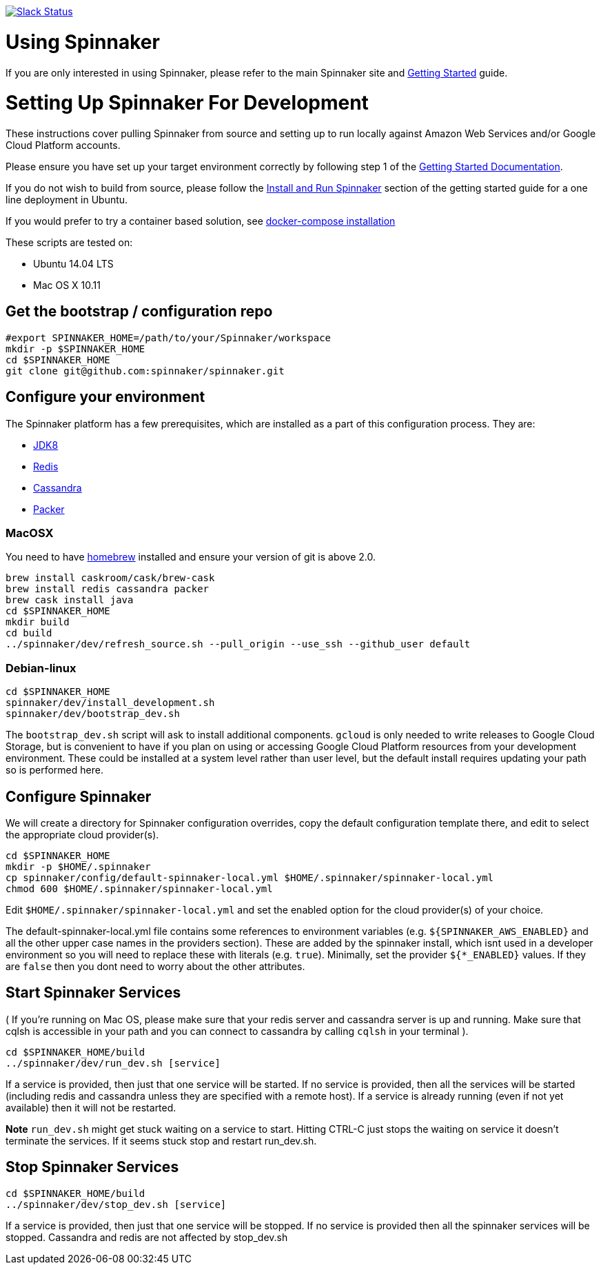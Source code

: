 :doctype: book

image:http://join.spinnaker.io/badge.svg[Slack Status,link=http://join.spinnaker.io]

= Using Spinnaker

If you are only interested in using Spinnaker, please refer to the main
Spinnaker site and http://spinnaker.io/documentation/getting_started.html[Getting Started] guide.

= Setting Up Spinnaker For Development

These instructions cover pulling Spinnaker from source and setting up to run locally against Amazon Web Services and/or Google Cloud Platform accounts. 

Please ensure you have set up your target environment correctly by following step 1 of the http://spinnaker.io/documentation/getting_started.html[Getting Started Documentation].

If you do not wish to build from source, please follow the http://spinnaker.io/documentation/getting_started.html#step-3-install-and-run-spinnaker[Install and Run Spinnaker] section of the getting started guide for a one line deployment in Ubuntu.

If you would prefer to try a container based solution, see https://github.com/spinnaker/spinnaker/tree/master/experimental/docker-compose[docker-compose installation]

These scripts are tested on:

* Ubuntu 14.04 LTS
* Mac OS X 10.11

== Get the bootstrap / configuration repo

[source,bash]
----
#export SPINNAKER_HOME=/path/to/your/Spinnaker/workspace
mkdir -p $SPINNAKER_HOME
cd $SPINNAKER_HOME
git clone git@github.com:spinnaker/spinnaker.git
----

== Configure your environment

The Spinnaker platform has a few prerequisites, which are installed as a part of this configuration process. They are: 

* https://www.oracle.com/java/index.html[JDK8]
* http://redis.io/[Redis]
* http://cassandra.apache.org/[Cassandra]
* https://www.packer.io/[Packer]

=== MacOSX

You need to have http://brew.sh/[homebrew] installed and ensure your version of git is above 2.0.

[source,bash]
----
brew install caskroom/cask/brew-cask
brew install redis cassandra packer
brew cask install java
cd $SPINNAKER_HOME
mkdir build
cd build
../spinnaker/dev/refresh_source.sh --pull_origin --use_ssh --github_user default
----

=== Debian-linux

[source,bash]
----
cd $SPINNAKER_HOME
spinnaker/dev/install_development.sh
spinnaker/dev/bootstrap_dev.sh
----

The `bootstrap_dev.sh` script will ask to install additional components. `gcloud`
is only needed to write releases to Google Cloud Storage, but is convenient
to have if you plan on using or accessing Google Cloud Platform resources
from your development environment. These could be installed at a system level
rather than user level, but the default install requires updating your path
so is performed here.

== Configure Spinnaker

We will create a directory for Spinnaker configuration overrides, copy the default configuration template there, and edit to select
the appropriate cloud provider(s).

[source,bash]
----
cd $SPINNAKER_HOME
mkdir -p $HOME/.spinnaker
cp spinnaker/config/default-spinnaker-local.yml $HOME/.spinnaker/spinnaker-local.yml
chmod 600 $HOME/.spinnaker/spinnaker-local.yml
----

Edit `$HOME/.spinnaker/spinnaker-local.yml` and set the enabled option for the cloud provider(s) of your choice.

The default-spinnaker-local.yml file contains some references to environment
variables (e.g. `${SPINNAKER_AWS_ENABLED}` and all the other upper case names
in the providers section). These are added by the spinnaker install, which
isnt used in a developer environment so you will need to replace these with
literals (e.g. `true`). Minimally, set the provider `${*_ENABLED}` values. If
they are `false` then you dont need to worry about the other attributes.


== Start Spinnaker Services

( If you're running on Mac OS, please make sure that your redis server and cassandra server is up and running. Make sure that cqlsh is accessible in your path and you can connect to cassandra by calling `cqlsh` in your terminal ).

[source,bash]
----
cd $SPINNAKER_HOME/build
../spinnaker/dev/run_dev.sh [service]
----

If a service is provided, then just that one service will be started.
If no service is provided, then all the services will be started
(including redis and cassandra unless they are specified with a remote host).
If a service is already running (even if not yet available) then it will
not be restarted.

*Note* `run_dev.sh` might get stuck waiting on a service to start. Hitting CTRL-C just stops the waiting on service it doesn't terminate the services. If it seems stuck
stop and restart run_dev.sh.

== Stop Spinnaker Services

[source,bash]
----
cd $SPINNAKER_HOME/build
../spinnaker/dev/stop_dev.sh [service]
----

If a service is provided, then just that one service will be stopped.
If no service is provided then all the spinnaker services will be stopped.
Cassandra and redis are not affected by stop_dev.sh
